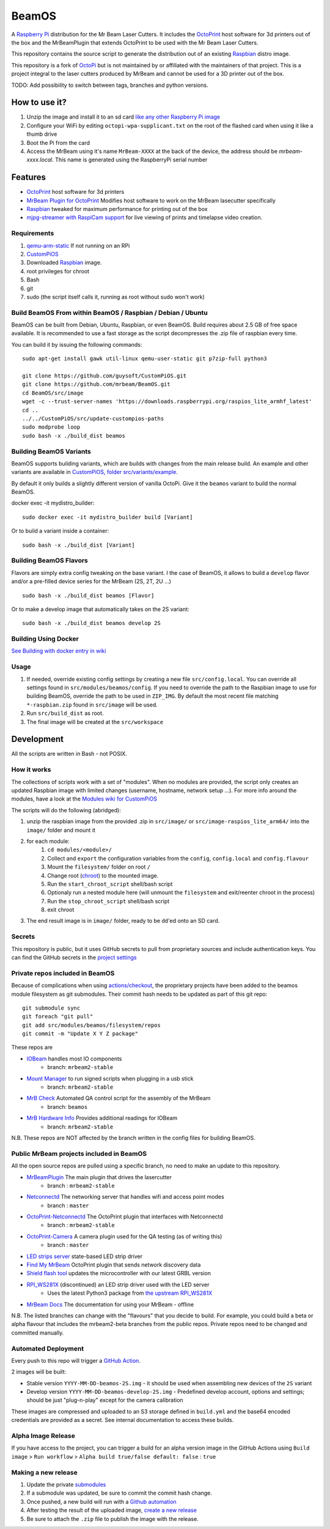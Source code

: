 BeamOS
======

.. image:: https://raw.githubusercontent.com/mrbeam/BeamOS/mrbeam/media/BeamOS.png
.. :scale: 50 %
.. :alt: Mr Beam logo

A `Raspberry Pi <http://www.raspberrypi.org/>`_ distribution for the Mr Beam Laser Cutters. It includes the `OctoPrint <http://octoprint.org>`_ host software for 3d printers out of the box and the MrBeamPlugin that extends OctoPrint to be used with the Mr Beam Laser Cutters.

This repository contains the source script to generate the distribution out of an existing `Raspbian <http://www.raspbian.org/>`_ distro image.

This repository is a fork of `OctoPi <https://github.com/guysoft/OctoPi>`_ but is not maintained by or affiliated with the maintainers of that project. This is a project integral to the laser cutters produced by MrBeam and cannot be used for a 3D printer out of the box.

TODO:  Add possibility to switch between tags, branches and python versions.

How to use it?
--------------

#. Unzip the image and install it to an sd card `like any other Raspberry Pi image <https://www.raspberrypi.org/documentation/installation/installing-images/README.md>`_
#. Configure your WiFi by editing ``octopi-wpa-supplicant.txt`` on the root of the flashed card when using it like a thumb drive
#. Boot the Pi from the card
#. Access the MrBeam using it's name ``MrBeam-XXXX`` at the back of the device, the address should be `mrbeam-xxxx.local`. This name is generated using the RaspberryPi serial number

Features
--------

* `OctoPrint <http://octoprint.org>`_ host software for 3d printers
* `MrBeam Plugin for OctoPrint <https://mr-beam.org>`_ Modifies host software to work on the MrBeam lasecutter specifically
* `Raspbian <http://www.raspbian.org/>`_ tweaked for maximum performance for printing out of the box
* `mjpg-streamer with RaspiCam support <https://github.com/jacksonliam/mjpg-streamer>`_ for live viewing of prints and timelapse video creation.

Requirements
~~~~~~~~~~~~

#. `qemu-arm-static <http://packages.debian.org/sid/qemu-user-static>`__ If not running on an RPi
#. `CustomPiOS <https://github.com/guysoft/CustomPiOS>`_
#. Downloaded `Raspbian <http://www.raspbian.org/>`_ image.
#. root privileges for chroot
#. Bash
#. git
#. sudo (the script itself calls it, running as root without sudo won't work)

Build BeamOS From within BeamOS / Raspbian / Debian / Ubuntu
~~~~~~~~~~~~~~~~~~~~~~~~~~~~~~~~~~~~~~~~~~~~~~~~~~~~~~~~~~~~

BeamOS can be built from Debian, Ubuntu, Raspbian, or even BeamOS.
Build requires about 2.5 GB of free space available.
It is recommended to use a fast storage as the script decompresses the .zip file of raspbian every time.

You can build it by issuing the following commands::

    sudo apt-get install gawk util-linux qemu-user-static git p7zip-full python3
    
    git clone https://github.com/guysoft/CustomPiOS.git
    git clone https://github.com/mrbeam/BeamOS.git
    cd BeamOS/src/image
    wget -c --trust-server-names 'https://downloads.raspberrypi.org/raspios_lite_armhf_latest'
    cd ..
    ../../CustomPiOS/src/update-custompios-paths
    sudo modprobe loop
    sudo bash -x ./build_dist beamos
    
Building BeamOS Variants
~~~~~~~~~~~~~~~~~~~~~~~~

BeamOS supports building variants, which are builds with changes from the main release build. An example and other variants are available in `CustomPiOS, folder src/variants/example <https://github.com/guysoft/CustomPiOS/tree/CustomPiOS/src/variants/example>`_.

By default it only builds a slightly different version of vanilla OctoPi. Give it the ``beamos`` variant to build the normal BeamOS.

docker exec -it mydistro_builder::

    sudo docker exec -it mydistro_builder build [Variant]

Or to build a variant inside a container::

    sudo bash -x ./build_dist [Variant]

Building BeamOS Flavors
~~~~~~~~~~~~~~~~~~~~~~~

Flavors are simply extra config tweaking on the base variant. I the case of BeamOS, it allows to build a ``develop`` flavor and/or a pre-filled device series for the MrBeam (2S, 2T, 2U ...) ::

    sudo bash -x ./build_dist beamos [Flavor]

Or to make a develop image that automatically takes on the 2S variant::

    sudo bash -x ./build_dist beamos develop 2S

Building Using Docker
~~~~~~~~~~~~~~~~~~~~~~
`See Building with docker entry in wiki <https://github.com/guysoft/CustomPiOS/wiki/Building-with-Docker>`_

Usage
~~~~~

#. If needed, override existing config settings by creating a new file ``src/config.local``. You can override all settings found in ``src/modules/beamos/config``. If you need to override the path to the Raspbian image to use for building BeamOS, override the path to be used in ``ZIP_IMG``. By default the most recent file matching ``*-raspbian.zip`` found in ``src/image`` will be used.
#. Run ``src/build_dist`` as root.
#. The final image will be created at the ``src/workspace``

Development
-----------

All the scripts are written in Bash - not POSIX.

How it works
~~~~~~~~~~~~

The collections of scripts work with a set of "modules". When no modules are provided, the script only creates an updated Raspbian image with limited changes (username, hostname, network setup ...). For more info around the modules, have a look at the `Modules wiki for CustomPiOS <https://github.com/guysoft/CustomPiOS/wiki/Modules>`_

The scripts will do the following (abridged):

#. unzip the raspbian image from the provided .zip in ``src/image/`` or ``src/image-raspios_lite_arm64/`` into the ``image/`` folder and mount it
#. for each module:
    #. ``cd modules/<module>/``
    #. Collect and ``export`` the configuration variables from the ``config``, ``config.local`` and ``config.flavour``
    #. Mount the ``filesystem/`` folder on root ``/``
    #. Change root (`chroot <https://wiki.archlinux.org/title/Chroot>`_) to the mounted image.
    #. Run the ``start_chroot_script`` shell/bash script
    #. Optionaly run a nested module here (will unmount the ``filesystem`` and exit/reenter chroot in the process)
    #. Run the ``stop_chroot_script`` shell/bash script
    #. exit chroot
#. The end result image is in ``image/`` folder, ready to be ``dd``'ed onto an SD card.

Secrets
~~~~~~~

This repository is public, but it uses GitHub secrets to pull from proprietary sources and include authentication keys. 
You can find the GitHub secrets in the `project settings <https://github.com/mrbeam/BeamOS/settings/secrets/actions>`_

.. _submodules:

Private repos included in BeamOS 
~~~~~~~~~~~~~~~~~~~~~~~~~~~~~~~~

Because of complications when using `actions/checkout <https://github.com/actions/checkout>`_, the proprietary projects 
have been added to the beamos module filesystem as git submodules. Their commit hash needs to be updated as part of this git repo::

    git submodule sync
    git foreach "git pull"
    git add src/modules/beamos/filesystem/repos
    git commit -m "Update X Y Z package"

These repos are

* `IOBeam <https://github.com/mrbeam/iobeam>`_  handles most IO components
    * branch: ``mrbeam2-stable``
* `Mount Manager <https://github.com/mrbeam/mount_manager>`_ to run signed scripts when plugging in a usb stick
    * branch: ``mrbeam2-stable``
* `MrB Check <https://github.com/mrbeam/mrb_check>`_ Automated QA control script for the assembly of the MrBeam
    * branch: ``beamos``
* `MrB Hardware Info <https://github.com/mrbeam/>`_ Provides additional readings for IOBeam
    * branch: ``mrbeam2-stable``

N.B. These repos are NOT affected by the branch written in the config files for building BeamOS.

Public MrBeam projects included in BeamOS
~~~~~~~~~~~~~~~~~~~~~~~~~~~~~~~~~~~~~~~~~

All the open source repos are pulled using a specific branch, no need to make an update to this repository.

* `MrBeamPlugin <https://github.com/mrbeam/MrBeamPlugin>`_ The main plugin that drives the lasercutter
    * branch : ``mrbeam2-stable``
* `Netconnectd <https://github.com/mrbeam/netconnectd_mrbeam>`_ The networking server that handles wifi and access point modes
    * branch : ``master``
* `OctoPrint-Netconnectd <https://github.com/mrbeam/octoprint_netconnectd>`_ The OctoPrint plugin that interfaces with Netconnectd
    * branch : ``mrbeam2-stable``
* `OctoPrint-Camera <https://github.com/mrbeam/OctoPrint-Camera>`_ A camera plugin used for the QA testing (as of writing this)
    * branch : ``master``
* `LED strips server <https://github.com/mrbeam/MrBeamLedStrips>`_ state-based LED strip driver
* `Find My MrBeam <https://github.com/mrbeam/OctoPrint-FindMyMrBeam>`_ OctoPrint plugin that sends network discovery data
* `Shield flash tool <https://github.com/mrbeam/shield_flasher>`_ updates the microcontroller with our latest GRBL version
* `RPI_WS281X <https://github.com/mrbeam/rpi_ws281x>`_ (discontinued) an LED strip driver used with the LED server
    * Uses the latest Python3 package from `the upstream RPI_WS281X <https://github.com/rpi-ws281x/rpi-ws281x-python>`_
* `MrBeam Docs <https://github.com/mrbeam/MrBeamDoc>`_ The documentation for using your MrBeam - offline

N.B. The listed branches can change with the "flavours" that you decide to build. For example, you could build a beta or alpha flavour that includes the mrbeam2-beta branches from the public repos. Private repos need to be changed and committed manually.


Automated Deployment
~~~~~~~~~~~~~~~~~~~~

Every push to this repo will trigger a `GitHub Action <https://github.com/mrbeam/BeamOS/actions>`_. 

2 images will be built:

* Stable version ``YYYY-MM-DD-beamos-2S.img`` - it should be used when assembling new devices of the ``2S`` variant
* Develop version ``YYYY-MM-DD-beamos-develop-2S.img`` - Predefined develop account, options and settings;
  should be just "plug-n-play" except for the camera calibration

These images are compressed and uploaded to an S3 storage defined in ``build.yml`` and the base64 encoded credentials are provided as a secret. See internal documentation to access these builds.

Alpha Image Release
~~~~~~~~~~~~~~~~~~~

If you have access to the project, you can trigger a build for an alpha version image in the GitHub Actions using ``Build image`` > ``Run workflow`` > ``Alpha build true/false default: false`` : ``true``


Making a new release
~~~~~~~~~~~~~~~~~~~~

#. Update the private submodules_
#. If a submodule was updated, be sure to commit the commit hash change.
#. Once pushed, a new build will run with a `Github automation <https://github.com/mrbeam/BeamOS/actions>`_
#. After testing the result of the uploaded image, `create a new release <https://github.com/mrbeam/BeamOS/releases/new>`_
#. Be sure to attach the ``.zip`` file to publish the image with the release.
